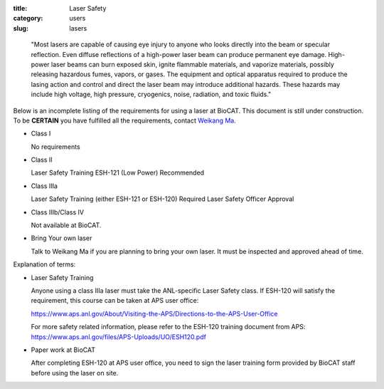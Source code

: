 :title: Laser Safety
:category: users
:slug: lasers

..

    "Most lasers are capable of causing eye injury to anyone who looks directly
    into the beam or specular reflection. Even diffuse reflections of a high-power
    laser beam can produce permanent eye damage. High-power laser beams can burn
    exposed skin, ignite flammable materials, and vaporize materials, possibly
    releasing hazardous fumes, vapors, or gases. The equipment and optical
    apparatus required to produce the lasing action and control and direct the
    laser beam may introduce additional hazards. These hazards may include high
    voltage, high pressure, cryogenics, noise, radiation, and toxic fluids."


Below is an incomplete listing of the requirements for using a laser at BioCAT.
This document is still under construction. To be **CERTAIN** you have fulfilled all
the requirements, contact `Weikang Ma <{filename}/pages/contact.rst>`_.

*   Class I

    No requirements

*   Class II

    Laser Safety Training ESH-121 (Low Power) Recommended

*   Class IIIa

    Laser Safety Training (either ESH-121 or ESH-120) Required
    Laser Safety Officer Approval

*   Class IIIb/Class IV

    Not available at BioCAT.

*   Bring Your own laser

    Talk to Weikang Ma if you are planning to bring your own laser. It must be
    inspected and approved ahead of time.



Explanation of terms:

*   Laser Safety Training

    Anyone using a class IIIa laser must take the ANL-specific Laser Safety class.
    If ESH-120 will satisfy the requirement, this course can be taken at APS user office:

    https://www.aps.anl.gov/About/Visiting-the-APS/Directions-to-the-APS-User-Office

    For more safety related information, please refer to the ESH-120 training
    document from APS: https://www.aps.anl.gov/files/APS-Uploads/UO/ESH120.pdf

*   Paper work at BioCAT

    After completing ESH-120 at APS user office, you need to sign the laser
    training form provided by BioCAT staff before using the laser on site.

